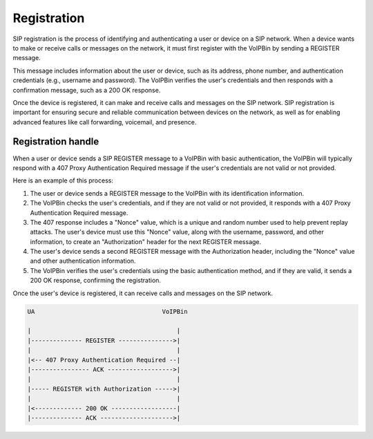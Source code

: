.. _trunk-overview-registration: trunk-overview-registration

Registration
============
SIP registration is the process of identifying and authenticating a user or device on a SIP network. When a device wants to make or receive calls or messages on the network, it must first register with the VoIPBin by sending a REGISTER message.

This message includes information about the user or device, such as its address, phone number, and authentication credentials (e.g., username and password). The VoIPBin verifies the user's credentials and then responds with a confirmation message, such as a 200 OK response.

Once the device is registered, it can make and receive calls and messages on the SIP network. SIP registration is important for ensuring secure and reliable communication between devices on the network, as well as for enabling advanced features like call forwarding, voicemail, and presence.

Registration handle
-------------------
When a user or device sends a SIP REGISTER message to a VoIPBin with basic authentication, the VoIPBin will typically respond with a 407 Proxy Authentication Required message if the user's credentials are not valid or not provided.

Here is an example of this process:

1. The user or device sends a REGISTER message to the VoIPBin with its identification information.
2. The VoIPBin checks the user's credentials, and if they are not valid or not provided, it responds with a 407 Proxy Authentication Required message.
3. The 407 response includes a "Nonce" value, which is a unique and random number used to help prevent replay attacks. The user's device must use this "Nonce" value, along with the username, password, and other information, to create an "Authorization" header for the next REGISTER message.
4. The user's device sends a second REGISTER message with the Authorization header, including the "Nonce" value and other authentication information.
5. The VoIPBin verifies the user's credentials using the basic authentication method, and if they are valid, it sends a 200 OK response, confirming the registration.

Once the user's device is registered, it can receive calls and messages on the SIP network.

.. code::

    UA                                   VoIPBin

    |                                        |
    |-------------- REGISTER --------------->|
    |                                        |
    |<-- 407 Proxy Authentication Required --|
    |---------------- ACK ------------------>|
    |                                        |
    |----- REGISTER with Authorization ----->|
    |                                        |
    |<------------- 200 OK ------------------|
    |-------------- ACK -------------------->|
